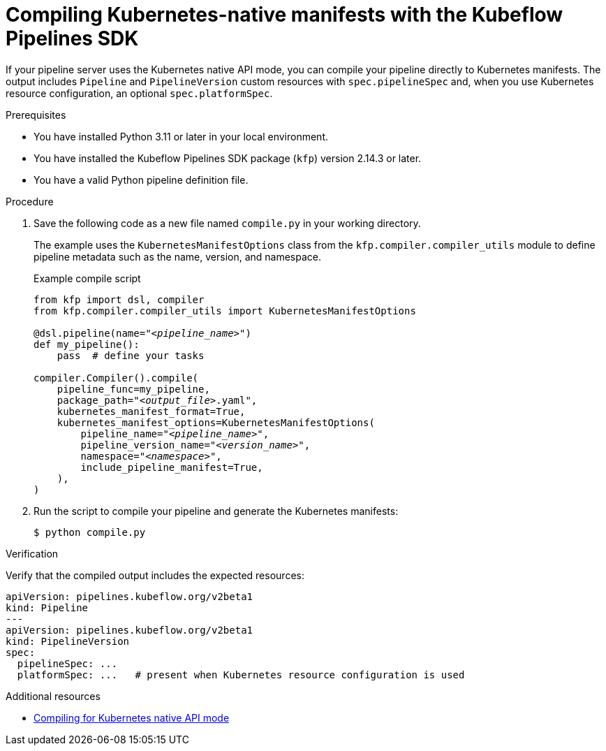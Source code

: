 :_module-type: PROCEDURE

[id="compiling-kubernetes-native-manifests-with-kfp-sdk_{context}"]
= Compiling Kubernetes-native manifests with the Kubeflow Pipelines SDK

[role="_abstract"]
If your pipeline server uses the Kubernetes native API mode, you can compile your pipeline directly to Kubernetes manifests. The output includes `Pipeline` and `PipelineVersion` custom resources with `spec.pipelineSpec` and, when you use Kubernetes resource configuration, an optional `spec.platformSpec`.

.Prerequisites
* You have installed Python 3.11 or later in your local environment.
* You have installed the Kubeflow Pipelines SDK package (`kfp`) version 2.14.3 or later.
* You have a valid Python pipeline definition file.

.Procedure

. Save the following code as a new file named `compile.py` in your working directory.
+
The example uses the `KubernetesManifestOptions` class from the `kfp.compiler.compiler_utils` module to define pipeline metadata such as the name, version, and namespace.
+
.Example compile script
+
[source,python,subs="+quotes"]
----
from kfp import dsl, compiler
from kfp.compiler.compiler_utils import KubernetesManifestOptions

@dsl.pipeline(name="__<pipeline_name>__")
def my_pipeline():
    pass  # define your tasks

compiler.Compiler().compile(
    pipeline_func=my_pipeline,
    package_path="__<output_file>__.yaml",
    kubernetes_manifest_format=True,
    kubernetes_manifest_options=KubernetesManifestOptions(
        pipeline_name="__<pipeline_name>__",
        pipeline_version_name="__<version_name>__",
        namespace="__<namespace>__",
        include_pipeline_manifest=True,
    ),
)
----

. Run the script to compile your pipeline and generate the Kubernetes manifests:
+
[source,subs="+quotes"]
----
$ python compile.py
----

.Verification
Verify that the compiled output includes the expected resources:

[source,yaml]
----
apiVersion: pipelines.kubeflow.org/v2beta1
kind: Pipeline
---
apiVersion: pipelines.kubeflow.org/v2beta1
kind: PipelineVersion
spec:
  pipelineSpec: ...
  platformSpec: ...   # present when Kubernetes resource configuration is used
----

.Additional resources
* link:https://www.kubeflow.org/docs/components/pipelines/user-guides/core-functions/compile-a-pipeline/#compiling-for-kubernetes-native-api-mode[Compiling for Kubernetes native API mode^]
